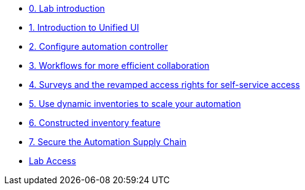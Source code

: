 * xref:index.adoc[0. Lab introduction]
* xref:module-01.adoc[1. Introduction to Unified UI]
* xref:module-02.adoc[2. Configure automation controller]
* xref:module-03.adoc[3. Workflows for more efficient collaboration]
* xref:module-04.adoc[4. Surveys and the revamped access rights for self-service access]
* xref:module-05.adoc[5. Use dynamic inventories to scale your automation]
* xref:module-06.adoc[6. Constructed inventory feature]
* xref:module-07.adoc[7. Secure the Automation Supply Chain]
* xref:lab-access.adoc[Lab Access]
